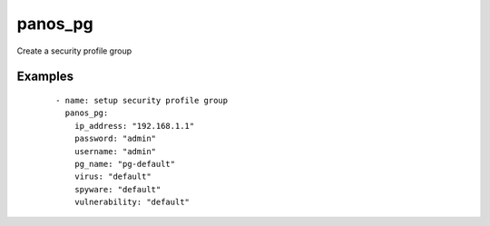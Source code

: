 .. _panos_pg:

panos_pg
``````````````````````````````

Create a security profile group 

.. raw:: html

    <table>
    <tr>
    <th class="head">parameter</th>
    <th class="head">required</th>
    <th class="head">default</th>
    <th class="head">choices</th>
    <th class="head">comments</th>
    </tr>
        <tr>
    <td>username</td>
    <td>no</td>
    <td>admin</td>
    <td><ul></ul></td>
    <td>username for authentication</td>
    </tr>
        <tr>
    <td>data_filtering</td>
    <td>no</td>
    <td></td>
    <td><ul></ul></td>
    <td>name of the data filtering profile</td>
    </tr>
        <tr>
    <td>file_blocking</td>
    <td>no</td>
    <td></td>
    <td><ul></ul></td>
    <td>name of the file blocking profile</td>
    </tr>
        <tr>
    <td>pg_name</td>
    <td>yes</td>
    <td></td>
    <td><ul></ul></td>
    <td>name of the security profile group</td>
    </tr>
        <tr>
    <td>vulnerability</td>
    <td>no</td>
    <td></td>
    <td><ul></ul></td>
    <td>name of the vulnerability profile</td>
    </tr>
        <tr>
    <td>spyware</td>
    <td>no</td>
    <td></td>
    <td><ul></ul></td>
    <td>name of the spyware profile</td>
    </tr>
        <tr>
    <td>url_filtering</td>
    <td>no</td>
    <td></td>
    <td><ul></ul></td>
    <td>name of the url filtering profile</td>
    </tr>
        <tr>
    <td>virus</td>
    <td>no</td>
    <td></td>
    <td><ul></ul></td>
    <td>name of the anti-virus profile</td>
    </tr>
        <tr>
    <td>commit</td>
    <td>no</td>
    <td>True</td>
    <td><ul></ul></td>
    <td>commit if changed</td>
    </tr>
        <tr>
    <td>password</td>
    <td>yes</td>
    <td></td>
    <td><ul></ul></td>
    <td>password for authentication</td>
    </tr>
        <tr>
    <td>ip_address</td>
    <td>yes</td>
    <td></td>
    <td><ul></ul></td>
    <td>IP address (or hostname) of PAN-OS device</td>
    </tr>
        </table>

Examples
--------

 ::

    
    - name: setup security profile group
      panos_pg:
        ip_address: "192.168.1.1"
        password: "admin"
        username: "admin"
        pg_name: "pg-default"
        virus: "default"
        spyware: "default"
        vulnerability: "default"
